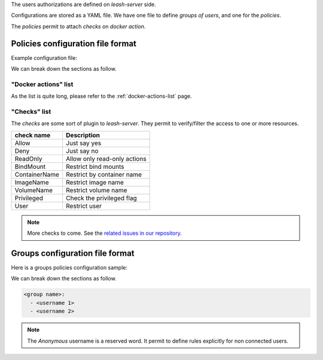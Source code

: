 
The users authorizations are defined on `leash-server` side.

Configurations are stored as a YAML file.
We have one file to define `groups of users`, and one for the `policies`.

The `policies` permit to attach `checks` on `docker action`.

Policies configuration file format
==================================

Example configuration file:

.. code-block:: yaml
   :caption: policies.yml

   ---

   - description: Servers are fully accessible to Admins.
                  Monitoring group can only list containers.
                  Default policy is Deny.
     hosts:
       - +^srv\d\d.*
     default: Deny
     policies:
       - members:
           - admins
         rules:
           any:
             Allow:

       - members:
           - monitoring
         rules:
           containersList:
             Allow:


   - description: Users have access to containers and images starting
                  by their name.
                  Admin have full access to the host.
                  Default policy is ReadOnly.
     hosts:
       - +^wks\d\d.*
     default: ReadOnly
     policies:
       - members:
           - admins
         rules:
           any:
             Allow:

       - members:
           - users
         rules:
           containersLogs:
             ContainerName:
               - ^bar-
               - ^foo-
               - ^$USER-
           containers:
             ContainerName:
               - ^foo-
               - ^$USER-
             BindMounts:
               - -/
               - +/home/$USER
               - +/0


   - description: For all other hosts,
                  Admin have full access to the host.
                  Deny access to Anonymous users.
                  Default policy is ReadOnly.
     hosts:
       - +.*
     default: ReadOnly
     policies:
       - members:
           - admins
         rules:
           any:
             Allow:
       - members:
           - Anonymous
         rules:
           any:
             Deny:

   ...

We can break down the sections as follow.

.. code-block:: yaml
   :caption: General file format

   - description: <Optionnal: Human description of the ruleset>
     hosts:
       - <server name regexp>
       - ...
     default: <Default action if no rule match> (Deny, Allow, ReadOnly)
     policies:
       - members:
           - <group name>
           - ...
         rules:
           <action 1>:
             <check>:
           <action 2>:
             <check>:
               - <arg1>
               - <arg2>
               - ...
           <action 3>:
             <check>:
               <arg1>: value
               <arg1>: value
               ...: ...
       - ...:
           - <group name>
           - ...
         rules:
           ...:

"Docker actions" list
---------------------

As the list is quite long, please refer to the :ref:`docker-actions-list` page.

"Checks" list
-------------

The `checks` are some sort of plugin to `leash-server`.
They permit to verify/filter the access to one or more resources.

+----------------+---------------------------------------------+
| check name     | Description                                 |
+================+=============================================+
| Allow          | Just say yes                                |
+----------------+---------------------------------------------+
| Deny           | Just say no                                 |
+----------------+---------------------------------------------+
| ReadOnly       | Allow only read-only actions                |
+----------------+---------------------------------------------+
| BindMount      | Restrict bind mounts                        |
+----------------+---------------------------------------------+
| ContainerName  | Restrict by container name                  |
+----------------+---------------------------------------------+
| ImageName      | Restrict image name                         |
+----------------+---------------------------------------------+
| VolumeName     | Restrict volume name                        |
+----------------+---------------------------------------------+
| Privileged     | Check the privileged flag                   |
+----------------+---------------------------------------------+
| User           | Restrict user                               |
+----------------+---------------------------------------------+

.. Note::
   More checks to come.
   See the `related issues in our repository
   <https://github.com/docker-leash/leash-server/issues?q=is%3Aopen+is%3Aissue+label%3Amodule>`__.

Groups configuration file format
================================

Here is a groups policies configuration sample:

.. code-block:: yaml
   :caption: groups.yml

   ---

   admins:
     - rda
     - mal

   users:
     - jre
     - lgh
     - dga
     - ore
     - pyr

   monitoring:
     - xymon_1
     - xymon_2

   anonymous:
     - Anonymous

   all:
     - "*"

   ...

We can break down the sections as follow.

.. code-block:: yaml

   <group name>:
     - <username 1>
     - <username 2>

.. Note::
   The `Anonymous` username is a reserved word. It permit to define rules
   explicitly for non connected users.

